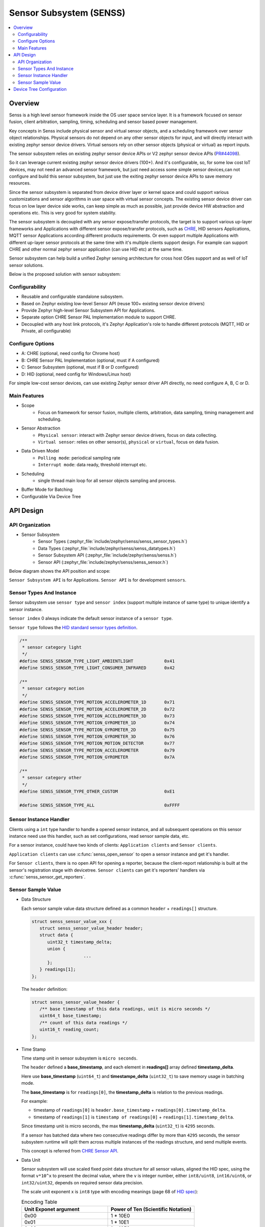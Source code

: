 .. _senss_api:

Sensor Subsystem (SENSS)
########################

.. contents::
    :local:
    :depth: 2

Overview
********

Senss is a high level sensor framework inside the OS user
space service layer. It is a framework focused on sensor fusion, client
arbitration, sampling, timing, scheduling and sensor based power management.

Key concepts in Senss include physical sensor and virtual sensor objects,
and a scheduling framework over sensor object relationships.
Physical sensors do not depend on any other sensor objects for input, and
will directly interact with existing zephyr sensor device drivers.
Virtual sensors rely on other sensor objects (physical or virtual) as
report inputs.

The sensor subsystem relies on existing zephyr sensor device APIs or V2
zephyr sensor device APIs (`PR#44098 <https://github.com/zephyrproject-rtos/zephyr/pull/44098>`_).

So it can leverage current existing zephyr sensor device drivers (100+).
And it's configurable, so, for some low cost IoT devices, may not need an
advanced sensor framework, but just need access some simple sensor
devices,can not configure and build this sensor subsystem, but just use
the exiting zephyr sensor device APIs to save memory resources.

Since the sensor subsystem is separated from device driver layer or
kernel space and could support various customizations and sensor
algorithms in user space with virtual sensor concepts. The existing
sensor device driver can focus on low layer device side works, can keep
simple as much as possible, just provide device HW abstraction and
operations etc. This is very good for system stability.

The sensor subsystem is decoupled with any sensor expose/transfer
protocols, the target is to support various up-layer frameworks and
Applications with different sensor expose/transfer protocols,
such as `CHRE <https://github.com/zephyrproject-rtos/chre>`_, HID sensors Applications, MQTT sensor Applications
according different products requirements. Or even support multiple
Applications with different up-layer sensor protocols at the same time
with it's multiple clients support design. For example can support CHRE
and other normal zephyr sensor application (can use HID etc) at
the same time.

Sensor subsystem can help build a unified Zephyr sensing architecture for
cross host OSes support and as well of IoT sensor solutions.

Below is the proposed solution with sensor subsystem:

.. image:: images/senss_solution.png
   :align: center
   :alt: Unified Zephyr sensing architecture.

Configurability
===============

* Reusable and configurable standalone subsystem.
* Based on Zephyr existing low-level Sensor API (reuse 100+ existing sensor device drivers)
* Provide Zephyr high-level Sensor Subsystem API for Applications.
* Separate option CHRE Sensor PAL Implementation module to support CHRE.
* Decoupled with any host link protocols, it's Zephyr Application's role to handle different
  protocols (MQTT, HID or Private, all configurable)

Configure Options
=================
* A: CHRE (optional, need config for Chrome host)
* B: CHRE Sensor PAL Implementation (optional, must if A configured)
* C: Sensor Subsystem (optional, must if B or D configured)
* D: HID (optional, need config for Windows/Linux host)

For simple low-cost sensor devices, can use existing Zephyr sensor driver API directly,  no
need configure A, B, C or D.

Main Features
=============

* Scope
    * Focus on framework for sensor fusion, multiple clients, arbitration, data sampling, timing
      management and scheduling.

* Sensor Abstraction
    * ``Physical sensor``: interact with Zephyr sensor device drivers, focus on data collecting.
    * ``Virtual sensor``: relies on other sensor(s), ``physical`` or ``virtual``, focus on data fusion.

* Data Driven Model
    * ``Polling mode``:  periodical sampling rate
    * ``Interrupt mode``:  data ready, threshold interrupt etc.

* Scheduling
    * single thread main loop for all sensor objects sampling and process.

* Buffer Mode for Batching
* Configurable Via Device Tree

API Design
**********

API Organization
================

* Sensor Subsystem
    * Sensor Types (:zephyr_file:`include/zephyr/senss/senss_sensor_types.h`)
    * Data Types (:zephyr_file:`include/zephyr/senss/senss_datatypes.h`)
    * Sensor Subsystem API (:zephyr_file:`include/zephyr/senss/senss.h`)
    * Sensor API (:zephyr_file:`include/zephyr/senss/senss_sensor.h`)

Below diagram shows the API position and scope:

.. image:: images/senss_api_org.png
   :align: center
   :alt: Sensor subsystem API organization.

``Sensor Subsystem API`` is for Applications. ``Sensor API`` is for development ``sensors``.

Sensor Types And Instance
=========================

Sensor subsystem use ``sensor type`` and ``sensor index`` (support multiple instance of same type) to unique identify a sensor instance.

``Sensor index`` 0 always indicate the default sensor instance of a ``sensor type``.

``Sensor type`` follows the `HID standard sensor types definition <https://usb.org/sites/default/files/hutrr39b_0.pdf>`_.

.. code-block:: c

    /**
     * sensor category light
     */
    #define SENSS_SENSOR_TYPE_LIGHT_AMBIENTLIGHT            0x41
    #define SENSS_SENSOR_TYPE_LIGHT_CONSUMER_INFRARED       0x42

    /**
     * sensor category motion
     */
    #define SENSS_SENSOR_TYPE_MOTION_ACCELEROMETER_1D       0x71
    #define SENSS_SENSOR_TYPE_MOTION_ACCELEROMETER_2D       0x72
    #define SENSS_SENSOR_TYPE_MOTION_ACCELEROMETER_3D       0x73
    #define SENSS_SENSOR_TYPE_MOTION_GYROMETER_1D           0x74
    #define SENSS_SENSOR_TYPE_MOTION_GYROMETER_2D           0x75
    #define SENSS_SENSOR_TYPE_MOTION_GYROMETER_3D           0x76
    #define SENSS_SENSOR_TYPE_MOTION_MOTION_DETECTOR        0x77
    #define SENSS_SENSOR_TYPE_MOTION_ACCELEROMETER          0x79
    #define SENSS_SENSOR_TYPE_MOTION_GYROMETER              0x7A

    /**
     * sensor category other
     */
    #define SENSS_SENSOR_TYPE_OTHER_CUSTOM                  0xE1

    #define SENSS_SENSOR_TYPE_ALL                           0xFFFF

Sensor Instance Handler
=========================

Clients using a ``int`` type handler to handle a opened sensor
instance, and all subsequent operations on this sensor instance need use this handler, such as set configurations,
read sensor sample data, etc.

For a sensor instance, could have two kinds of clients: ``Application clients`` and ``Sensor clients``.

``Application clients`` can use :c:func:`senss_open_sensor` to open a sensor instance and get it's handler.

For ``Sensor clients``, there is no open API for opening a reporter, because the client-report relationship is built at the sensor's registration stage with devicetree.  ``Sensor clients`` can get it's reporters' handlers via :c:func:`senss_sensor_get_reporters`.

Sensor Sample Value
==================================

* Data Structure

  Each sensor sample value data structure defined as a common ``header`` + ``readings[]`` structure.

  .. code-block:: c

      struct senss_sensor_value_xxx {
         struct senss_sensor_value_header header;
         struct data {
            uint32_t timestamp_delta;
            union {
                          ...
            };
         } readings[1];
      };

  The ``header`` definition:

  .. code-block:: c

      struct senss_sensor_value_header {
         /** base timestamp of this data readings, unit is micro seconds */
         uint64_t base_timestamp;
         /** count of this data readings */
         uint16_t reading_count;
      };


* Time Stamp

  Time stamp unit in sensor subsystem is ``micro seconds``.

  The ``header`` defined a **base_timestamp**, and each element in **readings[]** array defined **timestamp_delta**.

  Here use **base_timestamp** (``uint64_t``) and **timestampe_delta** (``uint32_t``) to
  save memory usage in batching mode.

  The **base_timestamp** is for ``readings[0]``, the **timestamp_delta** is relation
  to the previous readings.

  For example:

  * timestamp of ``readings[0]`` is ``header.base_timestamp`` + ``readings[0].timestamp_delta``.

  * timestamp of ``readings[1]`` is ``timestamp of readings[0]`` + ``readings[1].timestamp_delta``.

  Since timestamp unit is micro seconds, the max **timestamp_delta** (``uint32_t``) is ``4295`` seconds.

  If a sensor has batched data where two consecutive readings differ by more than ``4295`` seconds, the sensor subsystem runtime will split them across multiple instances of the readings structure, and send multiple events.

  This concept is referred from `CHRE Sensor API <https://github.com/zephyrproject-rtos/chre/blob/zephyr/chre_api/include/chre_api/chre/sensor_types.h>`_.

* Data Unit

  Sensor subsystem will use scaled fixed point data structure for all sensor values,
  aligned the HID spec, using the format ``v*10^x`` to present the decimal value,
  where the ``v`` is integer number, either ``int8/uint8``, ``int16/uint6``, or ``int32/uint32``, depends on
  required sensor data precision.

  The scale unit exponent x is ``int8`` type with encoding meanings (page 68 of
  `HID spec <https://usb.org/sites/default/files/hutrr39b_0.pdf>`_):

  .. list-table:: Encoding Table
     :widths: 50 50
     :header-rows: 1

     * - Unit Exponet argument
       - Power of Ten (Scientific Notation)
     * - 0x00
       - 1 * 10E0
     * - 0x01
       - 1 * 10E1
     * - 0x02
       - 1 * 10E2
     * - 0x03
       - 1 * 10E3
     * - 0x04
       - 1 * 10E4
     * - 0x05
       - 1 * 10E5
     * - 0x06
       - 1 * 10E6
     * - 0x07
       - 1 * 10E7
     * - 0x08
       - 1 * 10E-8
     * - 0x09
       - 1 * 10E-7
     * - 0x0A
       - 1 * 10E-6
     * - 0x0B
       - 1 * 10E-5
     * - 0x0C
       - 1 * 10E-4
     * - 0x0D
       - 1 * 10E-3
     * - 0x0E
       - 1 * 10E-2
     * - 0x0F
       - 1 * 10E-1

  So, we can have below data present ranges:

  .. list-table:: Ranges Table
     :widths: 50 50
     :header-rows: 1

     * - Type of V
       - Range
     * - int8
       - [-128, 127] * 10^[-8, 7]
     * - uint8
       - [0,  255] * 10^[-8, 7]
     * - int16
       - [-32768, 32767] * 10^[-8, 7]
     * - uint16
       - [0,  65535] * 10^[-8, 7]
     * - int32
       - [-2147483648,  2147483647] * 10^[-8, 7]
     * - uint32
       - [0,  4294967295] * 10^[-8, 7]
     * - int64
       - [-9223372036854775808,  9223372036854775807] * 10^[-8, 7]
     * - uint64
       - [0,  18446744073709551615] * 10^[-8, 7]

  To simple the data structure definition and save store memory, only keep `v` in code definitions,
  scale exponent `x` will defined in doc and spec,  but not explicitly present in code, for scenarios
  which need transfer to decimal value, such as in a algorithm process, need base on the sensor
  type and according the doc/spec to get the right scale exponent value `x`.

  An example in doc and spec can be like:

  .. list-table:: 3D Accelerometer
     :widths: 30 25 30 30 30 50
     :header-rows: 1

     * - Data Fields
       - Type
       - Unit
       - Unit Exponent
       - Typical Range
       - Description
     * - data[0]
       - int32
       - micro g
       - -6
       - +/-4*10^6
       - x axis acceleration
     * - data[1]
       - int32
       - micro g
       - -6
       - +/-4*10^6
       - y axis acceleration
     * - data[2]
       - int32
       - micro g
       - -6
       - +/-4*10^6
       - z axis acceleration |


  .. list-table:: Ambient Light
     :widths: 30 25 30 30 30 50
     :header-rows: 1

     * - Data Fields
       - Type
       - Unit
       - Unit Exponent
       - Typical Range
       - Description
     * - data[0]
       - uint32
       - milli lux
       - -3
       - [0, 10000] * 10^3
       - Ambient light lux level

  The complete doc/spec should describe all supported sensors like above example.


Device Tree Configuration
*************************

Sensor subsystem using device tree to configuration all sensor instances and their properties,
reporting relationships.

Below is an example:

.. code-block:: devicetree


   /*
    * Copyright (c) 2023 Intel Corporation
    *
    * SPDX-License-Identifier: Apache-2.0
    *
    * Default device tree for sensor subsystem.
    */

    / {
        senss: senss-node {
            compatible = "zephyr,senss";
            status = "okay";

            base_accel: base-accel {
                compatible = "zephyr,senss-phy-3d-sensor";
                status = "okay";
                sensor-type = <0x73>;
                sensor-index = <0>;
                vendor = "VND";
                model = "Test";
                friendly-name = "Base Accelerometer Sensor";
                minimal-interval = <10000>;
                underlying-device = <&bmi160_i2c>;
            };

            lid_accel: lid-accel {
                compatible = "zephyr,senss-phy-3d-sensor";
                status = "okay";
                sensor-type = <0x73>;
                sensor-index = <1>;
                vendor = "VND";
                model = "Test";
                friendly-name = "Lid Accelerometer Sensor";
                minimal-interval = <10000>;
                underlying-device = <&bmi160_spi>;
            };

            motion_detector: motion-detector {
                compatible = "zephyr,senss-motion-detector";
                status = "okay";
                sensor-type = <0x77>;
                sensor-index = <0>;
                vendor = "VND";
                model = "Test";
                friendly-name = "Motion Detector Sensor";
                reporters = <&lid_accel>;
                minimal-interval = <100000>;
            };

            hinge_angle: hinge-angle {
                compatible = "zephyr,senss-hinge-angle";
                status = "okay";
                sensor-type = <0x20B>;
                sensor-index = <0>;
                vendor = "VND";
                model = "Test";
                friendly-name = "Hinge Angle Sensor";
                reporters = <&base_accel &lid_accel>;
                minimal-interval = <100000>;
            };
        };
    };

.. doxygengroup:: senss
